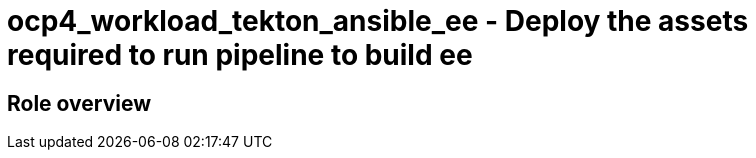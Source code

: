 = ocp4_workload_tekton_ansible_ee - Deploy the assets required to run pipeline to build ee

== Role overview
